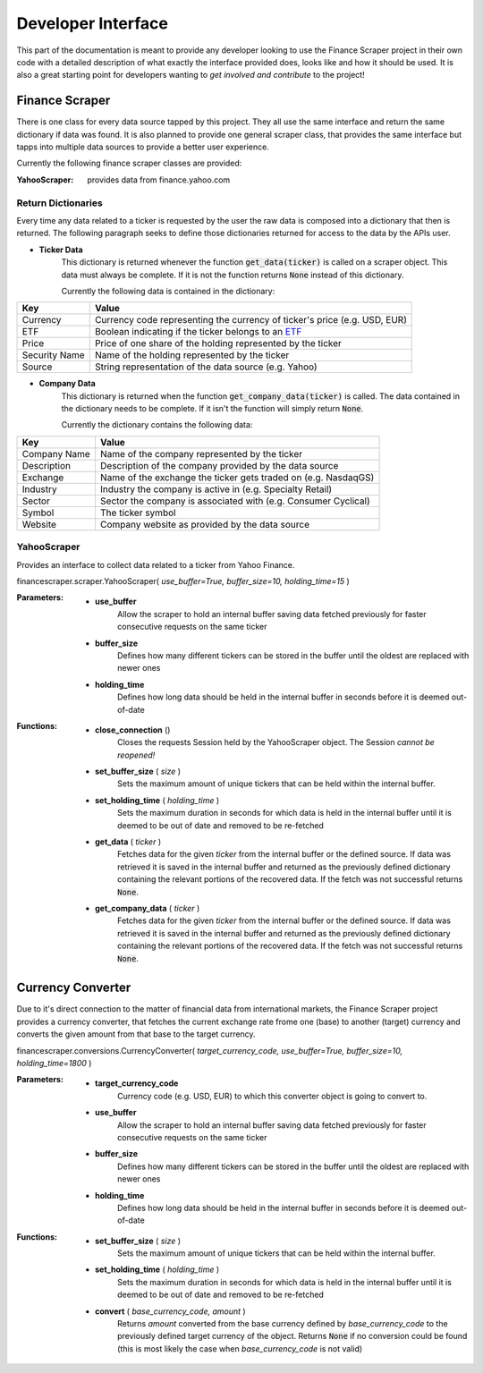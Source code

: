 ===================
Developer Interface
===================

This part of the documentation is meant to provide any developer looking to use
the Finance Scraper project in their own code with a detailed description of
what exactly the interface provided does, looks like and how it should be used.
It is also a great starting point for developers wanting to *get involved and
contribute* to the project!

Finance Scraper
---------------
There is one class for every data source tapped by this project. They all
use the same interface and return the same dictionary if data was found. It is
also planned to provide one general scraper class, that provides the same
interface but tapps into multiple data sources to provide a better user 
experience.

Currently the following finance scraper classes are provided:

:YahooScraper:
    provides data from finance.yahoo.com

Return Dictionaries
+++++++++++++++++++

Every time any data related to a ticker is requested by the user the raw data
is composed into a dictionary that then is returned. The following paragraph
seeks to define those dictionaries returned for access to the data by the APIs
user.

- **Ticker Data**
    This dictionary is returned whenever the function :code:`get_data(ticker)`
    is called on a scraper object. This data must always be complete. If it is
    not the function returns :code:`None` instead of this dictionary.

    Currently the following data is contained in the dictionary:

+-----------------+-----------------------------------------------------------------+
| Key             | Value                                                           |
+=================+=================================================================+
| Currency        | Currency code representing the currency of ticker's price (e.g. |
|                 | USD, EUR)                                                       |
+-----------------+-----------------------------------------------------------------+
| ETF             | Boolean indicating if the ticker belongs to an ETF_             |
+-----------------+-----------------------------------------------------------------+
| Price           | Price of one share of the holding represented by the ticker     |
+-----------------+-----------------------------------------------------------------+
| Security Name   | Name of the holding represented by the ticker                   |
+-----------------+-----------------------------------------------------------------+
| Source          | String representation of the data source (e.g. Yahoo)           |
+-----------------+-----------------------------------------------------------------+

- **Company Data**
    This dictionary is returned when the function 
    :code:`get_company_data(ticker)` is called. The data contained in the
    dictionary needs to be complete. If it isn't the function will simply
    return :code:`None`.

    Currently the dictionary contains the following data:

+-----------------+-----------------------------------------------------------------+
| Key             | Value                                                           |
+=================+=================================================================+
| Company Name    | Name of the company represented by the ticker                   |
+-----------------+-----------------------------------------------------------------+
| Description     | Description of the company provided by the data source          |
+-----------------+-----------------------------------------------------------------+
| Exchange        | Name of the exchange the ticker gets traded on (e.g. NasdaqGS)  |
+-----------------+-----------------------------------------------------------------+
| Industry        | Industry the company is active in (e.g. Specialty Retail)       |
+-----------------+-----------------------------------------------------------------+
| Sector          | Sector the company is associated with (e.g. Consumer Cyclical)  |
+-----------------+-----------------------------------------------------------------+
| Symbol          | The ticker symbol                                               |
+-----------------+-----------------------------------------------------------------+
| Website         | Company website as provided by the data source                  |
+-----------------+-----------------------------------------------------------------+


YahooScraper
++++++++++++
    
Provides an interface to collect data related to a ticker from Yahoo 
Finance.

financescraper.scraper.YahooScraper( *use_buffer=True, buffer_size=10, 
holding_time=15* )

:Parameters:
    - **use_buffer** 
        Allow the scraper to hold an internal buffer saving 
        data fetched previously for faster consecutive requests on the same ticker
    - **buffer_size** 
        Defines how many different tickers can be stored in the
        buffer until the oldest are replaced with newer ones
    - **holding_time** 
        Defines how long data should be held in the internal
        buffer in seconds before it is deemed out-of-date

:Functions:
    - **close_connection** ()
        Closes the requests Session held by the YahooScraper object. The 
        Session *cannot be reopened!*
    - **set_buffer_size** ( *size* )
        Sets the maximum amount of unique tickers that can be held within the
        internal buffer.
    - **set_holding_time** ( *holding_time* )
        Sets the maximum duration in seconds for which data is held in the
        internal buffer until it is deemed to be out of date and removed
        to be re-fetched
    - **get_data** ( *ticker* )
        Fetches data for the given *ticker* from the internal buffer or the 
        defined source. If data was retrieved it is saved in the internal
        buffer and returned as the previously defined dictionary containing the
        relevant portions of the recovered data. If the fetch was not 
        successful returns :code:`None`.
    - **get_company_data** ( *ticker* )
        Fetches data for the given *ticker* from the internal buffer or the 
        defined source. If data was retrieved it is saved in the internal
        buffer and returned as the previously defined dictionary containing the
        relevant portions of the recovered data. If the fetch was not 
        successful returns :code:`None`.

Currency Converter
------------------

Due to it's direct connection to the matter of financial data from
international markets, the Finance Scraper project provides a currency 
converter, that fetches the current exchange rate frome one (base) to another
(target) currency and converts the given amount from that base to the target
currency.

financescraper.conversions.CurrencyConverter( *target_currency_code, 
use_buffer=True, buffer_size=10, holding_time=1800* )

:Parameters:
    - **target_currency_code** 
        Currency code (e.g. USD, EUR) to which this
        converter object is going to convert to.
    - **use_buffer** 
        Allow the scraper to hold an internal buffer saving 
        data fetched previously for faster consecutive requests on the same ticker
    - **buffer_size**  
        Defines how many different tickers can be stored in the
        buffer until the oldest are replaced with newer ones
    - **holding_time** 
        Defines how long data should be held in the internal
        buffer in seconds before it is deemed out-of-date

:Functions:
    - **set_buffer_size** ( *size* )
        Sets the maximum amount of unique tickers that can be held within the
        internal buffer.
    - **set_holding_time** ( *holding_time* )
        Sets the maximum duration in seconds for which data is held in the
        internal buffer until it is deemed to be out of date and removed
        to be re-fetched
    - **convert** ( *base_currency_code, amount* )
        Returns *amount* converted from the base currency defined by 
        *base_currency_code* to the previously defined target currency of the
        object. Returns :code:`None` if no conversion could be found (this is
        most likely the case when *base_currency_code* is not valid)

.. _ETF: https://www.investopedia.com/terms/e/etf.asp